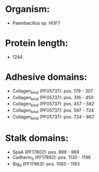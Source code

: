 * Organism:
- Paenibacillus sp. HGF7
* Protein length:
- 1244
* Adhesive domains:
- Collagen_bind (PF05737): pos. 179 - 307
- Collagen_bind (PF05737): pos. 316 - 450
- Collagen_bind (PF05737): pos. 457 - 582
- Collagen_bind (PF05737): pos. 597 - 724
- Collagen_bind (PF05737): pos. 734 - 867
* Stalk domains:
- SpaA (PF17802): pos. 899 - 969
- Cadherin_5 (PF17892): pos. 1130 - 1196
- Big_9 (PF17963): pos. 1083 - 1183

